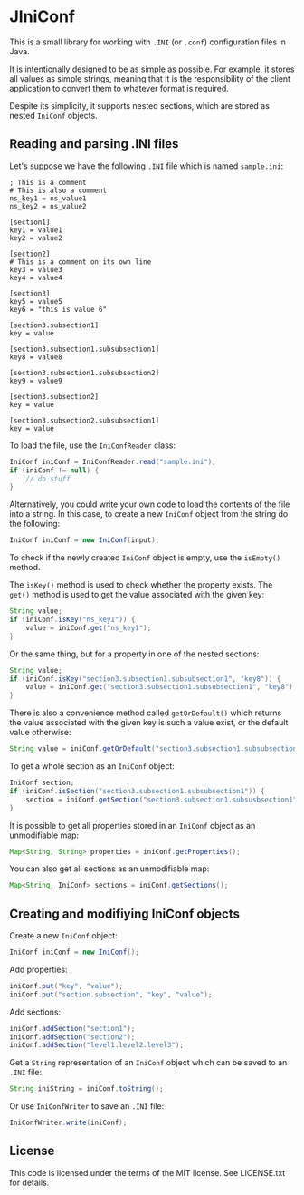 * JIniConf
This is a small library for working with =.INI= (or =.conf=) configuration files in Java.

It is intentionally designed to be as simple as possible. For example, it stores all values as simple strings, meaning that it is the responsibility of the client application to convert them to whatever format is required.

Despite its simplicity, it supports nested sections, which are stored as nested ~IniConf~ objects.

** Reading and parsing .INI files
Let's suppose we have the following =.INI= file which is named =sample.ini=:

#+begin_src
; This is a comment
# This is also a comment
ns_key1 = ns_value1
ns_key2 = ns_value2

[section1]
key1 = value1
key2 = value2

[section2]
# This is a comment on its own line
key3 = value3
key4 = value4

[section3]
key5 = value5
key6 = "this is value 6"

[section3.subsection1]
key = value

[section3.subsection1.subsubsection1]
key8 = value8

[section3.subsection1.subsubsection2]
key9 = value9

[section3.subsection2]
key = value

[section3.subsection2.subsubsection1]
key = value
#+end_src

To load the file, use the ~IniConfReader~ class:

#+begin_src java
IniConf iniConf = IniConfReader.read("sample.ini");
if (iniConf != null) {
    // do stuff
}
#+end_src

Alternatively, you could write your own code to load the contents of the file into a string. In this case, to create a new ~IniConf~ object from the string do the following:

#+begin_src java
IniConf iniConf = new IniConf(input);
#+end_src

To check if the newly created ~IniConf~ object is empty, use the ~isEmpty()~ method.

The ~isKey()~ method is used to check whether the property exists. The ~get()~ method is used to get the value associated with the given key:

#+begin_src java
String value;
if (iniConf.isKey("ns_key1")) {
    value = iniConf.get("ns_key1");
}
#+end_src

Or the same thing, but for a property in one of the nested sections:

#+begin_src java
String value;
if (iniConf.isKey("section3.subsection1.subsubsection1", "key8")) {
    value = iniConf.get("section3.subsection1.subsubsection1", "key8");
}
#+end_src

There is also a convenience method called ~getOrDefault()~ which returns the value associated with the given key is such a value exist, or the default value otherwise:

#+begin_src java
String value = iniConf.getOrDefault("section3.subsection1.subsubsection1", "key11", "default_value");
#+end_src

To get a whole section as an ~IniConf~ object:

#+begin_src java
IniConf section;
if (iniConf.isSection("section3.subsection1.subsubsection1")) {
    section = iniConf.getSection("section3.subsection1.subsusbsection1");
}
#+end_src

It is possible to get all properties stored in an ~IniConf~ object as an unmodifiable map:

#+begin_src java
Map<String, String> properties = iniConf.getProperties();
#+end_src

You can also get all sections as an unmodifiable map:

#+begin_src java
Map<String, IniConf> sections = iniConf.getSections();
#+end_src

** Creating and modifiying IniConf objects

Create a new ~IniConf~ object:

#+begin_src java
IniConf iniConf = new IniConf();
#+end_src

Add properties:

#+begin_src java
iniConf.put("key", "value");
iniConf.put("section.subsection", "key", "value");
#+end_src

Add sections:

#+begin_src java
iniConf.addSection("section1");
iniConf.addSection("section2");
iniConf.addSection("level1.level2.level3");
#+end_src

Get a ~String~ representation of an ~IniConf~ object which can be saved to an =.INI= file:

#+begin_src java
String iniString = iniConf.toString();
#+end_src

Or use ~IniConfWriter~ to save an =.INI= file:

#+begin_src java
IniConfWriter.write(iniConf);
#+end_src

** License
This code is licensed under the terms of the MIT license. See LICENSE.txt for details.
